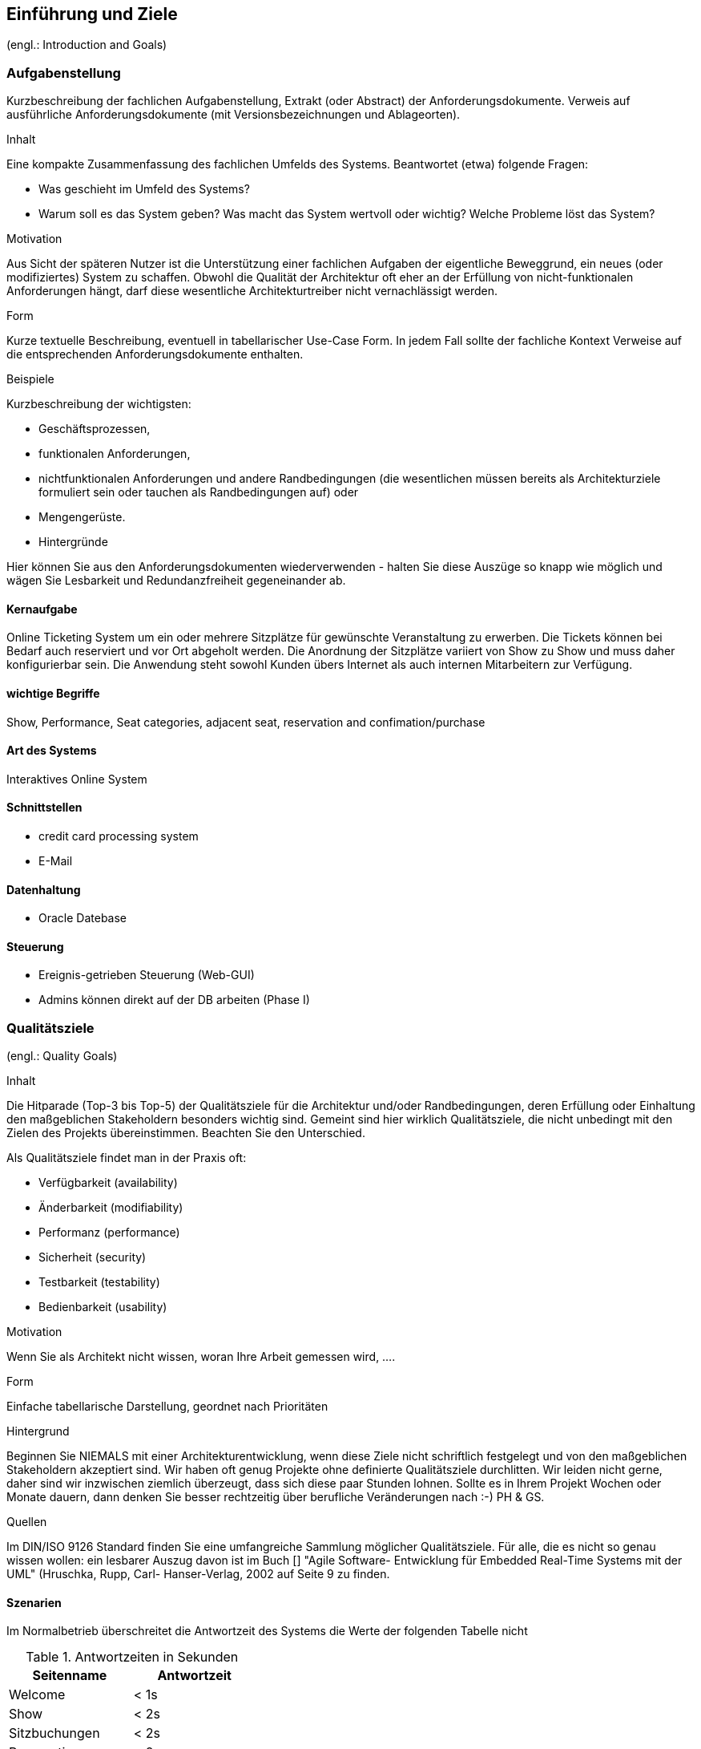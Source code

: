 [[section-introduction-and-goals]]
==	Einführung und Ziele

(engl.: Introduction and Goals)


// Als Einführung in das Architekturdokument gehören hierher die treibenden Kräfte, die Software-Architekten bei ihren Entscheidungen berücksichtigen müssen:
// Einerseits die Erfüllung bestimmter fachlicher Aufgabenstellungen der Stakeholder, darüber hinaus aber die Erfüllung oder Einhaltung der vorgegebenen Randbedingungen (required constraints) unter Berücksichtigung der Architekturziele.


=== Aufgabenstellung
//(engl.: Requirements Overview)

[role="arc42help"]
****
Kurzbeschreibung der fachlichen Aufgabenstellung, Extrakt (oder Abstract) der Anforderungsdokumente.
Verweis auf ausführliche Anforderungsdokumente (mit Versionsbezeichnungen und Ablageorten).

.Inhalt
Eine kompakte Zusammenfassung des fachlichen Umfelds des Systems. Beantwortet (etwa) folgende Fragen:

*  Was geschieht im Umfeld des Systems?
*  Warum soll es das System geben? Was macht das System wertvoll oder wichtig? Welche Probleme löst das System?

.Motivation
Aus Sicht der späteren Nutzer ist die Unterstützung einer fachlichen Aufgaben der eigentliche Beweggrund, ein neues (oder modifiziertes) System zu schaffen.
Obwohl die Qualität der Architektur oft eher an der Erfüllung von nicht-funktionalen Anforderungen hängt, darf diese wesentliche Architekturtreiber nicht vernachlässigt werden.

.Form
Kurze textuelle Beschreibung, eventuell in tabellarischer Use-Case Form.
In jedem Fall sollte der fachliche Kontext Verweise auf die entsprechenden Anforderungsdokumente enthalten.

.Beispiele
Kurzbeschreibung der wichtigsten:

*  Geschäftsprozessen,
*  funktionalen Anforderungen,
*  nichtfunktionalen Anforderungen und andere Randbedingungen (die wesentlichen müssen bereits als Architekturziele formuliert sein oder tauchen als Randbedingungen auf) oder
*  Mengengerüste.
*  Hintergründe

Hier können Sie aus den Anforderungsdokumenten wiederverwenden - halten Sie diese Auszüge so knapp wie möglich und wägen Sie Lesbarkeit und Redundanzfreiheit gegeneinander ab.
****

==== Kernaufgabe

Online Ticketing System um ein oder mehrere Sitzplätze für gewünschte Veranstaltung zu erwerben.
Die Tickets können bei Bedarf auch reserviert und vor Ort abgeholt werden.
Die Anordnung der Sitzplätze variiert von Show zu Show und muss daher konfigurierbar sein.
Die Anwendung steht sowohl Kunden übers Internet als auch internen Mitarbeitern zur Verfügung.

==== wichtige Begriffe

Show, Performance, Seat categories, adjacent seat, reservation and confimation/purchase

==== Art des Systems

Interaktives Online System

==== Schnittstellen

* credit card processing system
* E-Mail

==== Datenhaltung

* Oracle Datebase

==== Steuerung

* Ereignis-getrieben Steuerung (Web-GUI)
* Admins können direkt auf der DB arbeiten (Phase I)


=== Qualitätsziele
(engl.: Quality Goals)

[role="arc42help"]
****
.Inhalt
Die Hitparade (Top-3 bis Top-5) der Qualitätsziele für die Architektur und/oder Randbedingungen, deren Erfüllung oder Einhaltung den maßgeblichen Stakeholdern besonders wichtig sind.
Gemeint sind hier wirklich Qualitätsziele, die nicht unbedingt mit den Zielen des Projekts übereinstimmen. Beachten Sie den Unterschied.

Als Qualitätsziele findet man in der Praxis oft:

*  Verfügbarkeit (availability)
*  Änderbarkeit (modifiability)
*  Performanz (performance)
*  Sicherheit (security)
*  Testbarkeit (testability)
*  Bedienbarkeit (usability)

.Motivation
Wenn Sie als Architekt nicht wissen, woran Ihre Arbeit gemessen wird, ....

.Form
Einfache tabellarische Darstellung, geordnet nach Prioritäten

.Hintergrund
Beginnen Sie NIEMALS mit einer Architekturentwicklung, wenn diese Ziele nicht schriftlich festgelegt und von den maßgeblichen Stakeholdern akzeptiert sind.
Wir haben oft genug Projekte ohne definierte Qualitätsziele durchlitten. Wir leiden nicht gerne, daher sind wir inzwischen ziemlich überzeugt, dass sich diese paar Stunden lohnen. Sollte es in Ihrem Projekt Wochen oder Monate dauern, dann denken Sie besser rechtzeitig über berufliche Veränderungen nach :-)
PH & GS.

.Quellen
Im DIN/ISO 9126 Standard finden Sie eine umfangreiche Sammlung möglicher Qualitätsziele.
Für alle, die es nicht so genau wissen wollen: ein lesbarer Auszug davon ist im Buch
[[[HruschkaRupp]]] "Agile Software- Entwicklung für Embedded Real-Time Systems mit der UML" (Hruschka, Rupp, Carl- Hanser-Verlag, 2002
auf Seite 9 zu finden.
****

==== Szenarien

Im Normalbetrieb überschreitet die Antwortzeit des Systems die Werte der folgenden Tabelle nicht
[options="header"]
.Antwortzeiten in Sekunden
|===
| Seitenname            | Antwortzeit
| Welcome               | <  1s
| Show                  | <  2s
| Sitzbuchungen         | <  2s
| Reservation           | <  2s
| Zahlung               | <  2s
| Zahlung verarbeiten   | < 15s
|===

Wenn zwei Endkunden den gleichen Sitzplatz der gleichen Performance reserviert haben und beide Endkunden den Sitzplatz kaufen wollen,
dann stellt das System sicher, dass der Sitzplatz nur an einen Endkunden verkauft wird.

Wenn soviele Endkunden Veranstaltungen suchen, dass sich die Antwortzeiten für die Endkunden verschlechtern,
dann stellt das System sicher, dass die Antwortzeiten für die Verkäufer davon nicht betroffen sind.

Wenn das System für ein weiteres Theater angepasst werden muss, dann kann dies innerhalb von 60 Personentagen geschehen.

Wenn Raumkonfiguration verändert werden muss, dann muss dies ausschliesslich konfigurativ geschehen.

Wenn ein Endnutzer Informationen zum Verkaufsstatus der Sitzplätze abruft, dann dürfen diese maximal eine Minute alt sein.

Wenn eine neue Show freigeschaltet wird, dann muss sie nach spätestens einer Minute für Endkunden sichtbar sein

=== Stakeholder

[role="arc42help"]
****
.Inhalt
Eine Liste oder Tabelle der wichtigsten Personen oder Organisationen, die von der Architektur betroffen sind oder zur Gestaltung beitragen können.

.Motivation
Sie sollten die Projektbeteiligten und -betroffenen kennen, sonst erleben Sie später im Entwicklungsprozess Überraschungen.

.Form
Einfache Tabelle mit Rollennamen, Personennamen, deren Kenntnisse, die für die Architektur relevant sind, deren Verfügbarkeit, etc.

.Beispiele
Die folgende Tabelle führt Stakeholder auf, die in Projekten relevant sein könn(t)en. Große Teile davon hat Uwe Friedrichsen zusammengetragen


[cols="1,2" options="header"]
.Übersicht Stakeholder
|===
|Stakeholder |Beschreibung
|Management |Linien-Manager, die an dem Projekt beteiligt sind oder es beeinflussen
|Projekt-Steuerungskreis |Oberstes Lenkungsgremium des Projektes, ultimative Instanz für Projektentscheidungen
|Projektmanager |Verantwortet das Projekt-Budget, Scope und Zeitplan
|Auftraggeber |Oft auch „Sponsor“ genannt
|Produktmanager |Verantwortlich für das gesamte Produkt, das aus Hardware & Software sowie sonstigen Leistungen bestehen kann.
|Fachbereich |In der Regel die Personengruppe, die die fachlichen Anforderungen formuliert
|Unternehmens- oder Enterprise-Architekt |u.a. zuständig für strategische Ausrichtung des Anwendungsportfolios und projekt-übergreifende Richtlinien und Standards
|Architektur-Abteilung |Gruppe, die Unternehmens-Frameworks und Entwicklungsstandards pflegt
|Methoden und Verfahren |Verantworten Entwicklungsprozesse und häufig auch die eingesetzte Tool.
Hinweis: I.d.R. hat man nicht gleichzeitig Unternehmensarchitekten, eine Architektur-Abteilung und Methoden und Verfahren, sondern max. 2 davon
|IT-Strategie |Verantwortlich für die strategische Ausrichtung der IT. Siehe Enterprise-Architekt.
|QA |Zentrale Test-Abteilung. Verantwortlich für die Qualitätssicherung
|Software-Architekt |Oft auch Projekt-Architekt genannt. Verantwortlich für die (technische) Architektur innerhalb eines Projekts
|Designer |Zuständig für das Anwendungs-Design. Häufig keine eigene Rolle mehr
|Entwickler |Software-Entwickler im Projekt. Übernimmt häufig auch Design- und Testaufgaben
|Tester |Tester im Projekt. Kann aus QA sein, häufig aber unabhängig davon.
|Konfigurations-& Build-Manager |Zuständig für die Pflege von Repository, Konfigurations-Management und Build. Wird in kleineren Projekten häufig vom Entwickler übernommen.
|Release-Manager |Verantwortlich für die Erstellung und Auslieferung von Release-Ständen. Koordiniert Releases häufig Projekt- und System-übergreifend
|Wartungs-Team |Zuständig für die Pflege und Wartung des Systems nach Auflösung des Projekt-Teams
|Externe Dienstleister |Zusätzliche externe Firmen, die Teile der Anwendung entwickeln.
|Hardware-Designer |Zuständig für das Hardware-Design (im Embedded-Bereich)
|Rollout-Manager |Zuständig für die Inbetriebnahme eines Systems oder eines Releases. Rolle wird manchmal vom Release-Manager übernommen
|Infrastruktur-Planung |Zuständig für Planung und Beschaffung der Infrastruktur (Server, Netzwerk, Router, Switches, Arbeitsplatzrechner, OS, …)
|Sicherheits-beauftragter |Verantwortlich für die IT-Sicherheit im Unternehmen
|Anwender |Nutzer der Anwendung
|Fach-Administrator |Zuständig für die fachliche Administration der Anwendung. Hat häufig keinen Zugang zu technischen Administrations-Zugängen
|System-Administrator |Administriert die Anwendung auf technischer Ebene. Hat Zugang zu technischen Administrations-Zugängen
|Operator |Überwacht den Anwendungsbetrieb, führt Routine-Pflegejobs durch (z.B. Datensicherung, Aufräumen von temporären Verzeichnissen), behebt einfache Fehler im Anwendungsbetrieb
|Hotline |Häufig auch unter 1st oder 2nd Level Support bekannt. Nehmen Fehlermeldungen auf, helfen in Standardsituationen
|Betriebsrat |Vertritt die Interessen der Arbeitnehmer
|Standard-Software-Lieferant |Lieferant von im System eingesetzter Standard-Software. Unterstützen häufig auch bei Integration und Customizing
|Verbundene Projekte |z.B. Nachbarprojekte mit gemeinsamen Schnittstellen, übergreifende Schnittstellenprojekte (z.B. EAI/ESB-Projekte)
|Aufsichtsbehörden, Gesetzgeber, Normierungsgremien |Sind meistens nicht direkt mit dem Projekt verbunden, beeinflussen jedoch durch Ihre Vorgaben die Arbeit bzw. die Lösungsansätze.
|Weitere externe Stakeholder|	z.B. Verbände, Vereine, Mitbewerber, konkurrierende Geschäftsbereiche, Presse. Sind häufig nicht direkt vom Projekt betroffen, beeinflussen Entscheidungen aber dennoch
|===
****

Die folgende Tabelle zeigt die Stakeholder des OTS Systems.

[options="header"]
.Stakeholder des Systems
|===
|   Rolle               |   Ziel/Intention  |   Bemerkung

| Auftraggeber: Z Group
|   Wünscht schnellstmögliche Einführung und Einhaltung des Budgets
| Hat keine Zeit und steht für Nachfragen nicht zur Verfügung

| Anwendungsvertreter (Externer Teil)
| Formuliert die Anforderungen für den Kundenbereich
|Verantwortlich für die Abnahme der Phase 1

| Anwendungsvertreter (Fachbereich)
| Formuliert die Anforderungen für die internen und den Admin-Bereich
| Erst relevant für die Phasen 2 und 3. Kann die Einführung dieser beiden Phasen verzögern

| Projektleiter
| Verantwortlich für das Projekt und damit auch für die Termine und Ressourcen |

| Betriebsverantwortlicher
| Die Anwendung muss in die gestehende Infrastruktur einfach eingebunden werden können und möglichst wenig Aufwand generieren
Marketing-Abteilung	"Wünscht rechtzeitig vor Betriebsaufnahme informiert zu werden, damit die Info-Kampagne gestartet werden kann.
Ist bei der Spezifizierung des GUI beteiligt"
|

| Entwickler
| Verwenden dieses Dokument als Referenz für die Entwicklung
|

| Bank A
| Unterstützt bei der Einbindung des Kreditkarten Systems.
| Abnahme der Bezahlungsschnittstelle (kann daher Phase 1 verzögern)


| public internet users (customers)         ||
| box office users (Verkäufer im X Center)  ||
| administrators                            ||
| Management Z Group / X Center             ||
|===
